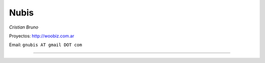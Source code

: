 
Nubis
-----

*Cristian Bruno*

Proyectos: http://woobiz.com.ar

Email: ``gnubis AT gmail DOT com``

-------------------------

 

.. ############################################################################



